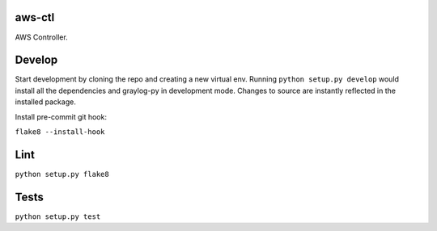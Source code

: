 aws-ctl
--------

AWS Controller.

Develop
-------

Start development by cloning the repo and creating a new virtual env.
Running ``python setup.py develop`` would install all the dependencies and 
graylog-py in development mode. Changes to source are instantly reflected
in the installed package.

Install pre-commit git hook:

``flake8 --install-hook``

Lint
----

``python setup.py flake8``

Tests
-----

``python setup.py test``
